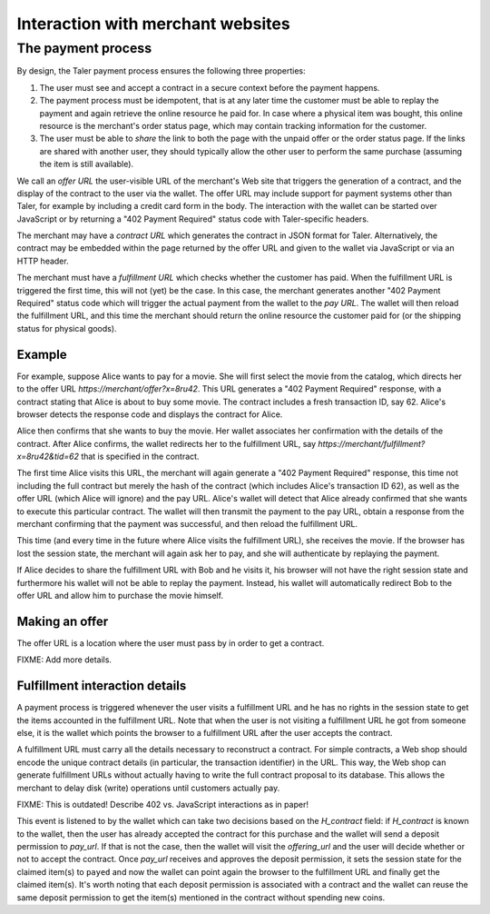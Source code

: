 ..
  This file is part of GNU TALER.

  Copyright (C) 2014, 2015, 2016 INRIA

  TALER is free software; you can redistribute it and/or modify it under the
  terms of the GNU General Public License as published by the Free Software
  Foundation; either version 2.1, or (at your option) any later version.

  TALER is distributed in the hope that it will be useful, but WITHOUT ANY
  WARRANTY; without even the implied warranty of MERCHANTABILITY or FITNESS FOR
  A PARTICULAR PURPOSE.  See the GNU Lesser General Public License for more details.

  You should have received a copy of the GNU Lesser General Public License along with
  TALER; see the file COPYING.  If not, see <http://www.gnu.org/licenses/>

  @author Marcello Stanisci
  @author Christian Grothoff

==================================
Interaction with merchant websites
==================================

.. _payprot:

+++++++++++++++++++
The payment process
+++++++++++++++++++

By design, the Taler payment process ensures the following three properties:

1. The user must see and accept a contract in a secure context before the payment happens.
2. The payment process must be idempotent, that is at any later time the customer must
   be able to replay the payment and again retrieve the online resource he paid for.
   In case where a physical item was bought, this online resource is the merchant's
   order status page, which may contain tracking information for the customer.
3. The user must be able to *share* the link to both the page with the unpaid offer or
   the order status page. If the links are shared with another user, they should
   typically allow the other user to perform the same purchase (assuming the item
   is still available).

We call an *offer URL* the user-visible URL of the merchant's Web site
that triggers the generation of a contract, and the display of the
contract to the user via the wallet.  The offer URL may include support
for payment systems other than Taler, for example by including a credit
card form in the body.  The interaction with the wallet can be started
over JavaScript or by returning a "402 Payment Required" status code
with Taler-specific headers.

The merchant may have a *contract URL* which generates the contract
in JSON format for Taler.  Alternatively, the contract may be embedded
within the page returned by the offer URL and given to the wallet
via JavaScript or via an HTTP header.

The merchant must have a *fulfillment URL* which checks whether the
customer has paid.  When the fulfillment URL is triggered the first
time, this will not (yet) be the case.  In this case, the merchant
generates another "402 Payment Required" status code which will trigger
the actual payment from the wallet to the *pay URL*.  The wallet will
then reload the fulfillment URL, and this time the merchant should
return the online resource the customer paid for (or the shipping
status for physical goods).

-------
Example
-------

For example, suppose Alice wants to pay for a movie.  She will first
select the movie from the catalog, which directs her to the offer URL
*https://merchant/offer?x=8ru42*.  This URL generates a "402 Payment
Required" response, with a contract stating that Alice is about to buy
some movie.  The contract includes a fresh transaction ID, say 62.
Alice's browser detects the response code and displays the contract
for Alice.

Alice then confirms that she wants to buy the movie. Her wallet
associates her confirmation with the details of the contract.  After
Alice confirms, the wallet redirects her to the fulfillment URL, say
*https://merchant/fulfillment?x=8ru42&tid=62* that is specified in the
contract.

The first time Alice visits this URL, the merchant will again
generate a "402 Payment Required" response, this time not including
the full contract but merely the hash of the contract (which includes
Alice's transaction ID 62), as well as the offer URL (which Alice
will ignore) and the pay URL.  Alice's wallet will detect that
Alice already confirmed that she wants to execute this particular
contract.  The wallet will then transmit the payment to the pay URL,
obtain a response from the merchant confirming that the payment was
successful, and then reload the fulfillment URL.

This time (and every time in the future where Alice visits the
fulfillment URL), she receives the movie.  If the browser has lost the
session state, the merchant will again ask her to pay, and she will
authenticate by replaying the payment.

If Alice decides to share the fulfillment URL with Bob and he visits
it, his browser will not have the right session state and furthermore
his wallet will not be able to replay the payment. Instead, his wallet
will automatically redirect Bob to the offer URL and allow him to
purchase the movie himself.


---------------
Making an offer
---------------

The offer URL is a location where the user must pass by in order to
get a contract.

FIXME: Add more details.


-------------------------------
Fulfillment interaction details
-------------------------------

A payment process is triggered whenever the user visits a fulfillment
URL and he has no rights in the session state to get the items
accounted in the fulfillment URL. Note that when the user is not
visiting a fulfillment URL he got from someone else, it is the wallet
which points the browser to a fulfillment URL after the user accepts
the contract.

A fulfillment URL must carry all the details necessary to reconstruct
a contract.  For simple contracts, a Web shop should encode the unique
contract details (in particular, the transaction identifier) in the
URL.  This way, the Web shop can generate fulfillment URLs without
actually having to write the full contract proposal to its database.
This allows the merchant to delay disk (write) operations until
customers actually pay.


FIXME: This is outdated! Describe 402 vs. JavaScript interactions
as in paper!

This event is listened to by the wallet which can take two decisions based on the `H_contract`
field: if `H_contract` is known to the wallet, then the user has already accepted the contract
for this purchase and the wallet will send a deposit permission to `pay_url`. If that is not the
case, then the wallet will visit the `offering_url` and the user will decide whether or not to
accept the contract. Once `pay_url` receives and approves the deposit permission, it sets the session
state for the claimed item(s) to ``payed`` and now the wallet can point again the browser to the
fulfillment URL and finally get the claimed item(s). It's worth noting that each deposit permission
is associated with a contract and the wallet can reuse the same deposit permission to get the item(s)
mentioned in the contract without spending new coins.
